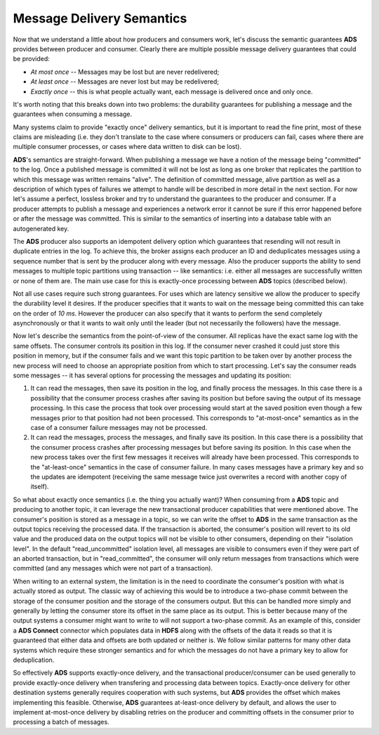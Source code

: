 Message Delivery Semantics
============================

Now that we understand a little about how producers and consumers work, let's discuss the semantic guarantees **ADS** provides between producer and consumer. Clearly there are multiple possible message delivery guarantees that could be provided:

+ *At most once* -- Messages may be lost but are never redelivered;
+ *At least once* -- Messages are never lost but may be redelivered;
+ *Exactly once* -- this is what people actually want, each message is delivered once and only once.

It's worth noting that this breaks down into two problems: the durability guarantees for publishing a message and the guarantees when consuming a message.

Many systems claim to provide "exactly once" delivery semantics, but it is important to read the fine print, most of these claims are misleading (i.e. they don't translate to the case where consumers or producers can fail, cases where there are multiple consumer processes, or cases where data written to disk can be lost).

**ADS**'s semantics are straight-forward. When publishing a message we have a notion of the message being "committed" to the log. Once a published message is committed it will not be lost as long as one broker that replicates the partition to which this message was written remains "alive". The definition of committed message, alive partition as well as a description of which types of failures we attempt to handle will be described in more detail in the next section. For now let's assume a perfect, lossless broker and try to understand the guarantees to the producer and consumer. If a producer attempts to publish a message and experiences a network error it cannot be sure if this error happened before or after the message was committed. This is similar to the semantics of inserting into a database table with an autogenerated key.

The **ADS** producer also supports an idempotent delivery option which guarantees that resending will not result in duplicate entries in the log. To achieve this, the broker assigns each producer an ID and deduplicates messages using a sequence number that is sent by the producer along with every message. Also the producer supports the ability to send messages to multiple topic partitions using transaction -- like semantics: i.e. either all messages are successfully written or none of them are. The main use case for this is exactly-once processing between **ADS** topics (described below).

Not all use cases require such strong guarantees. For uses which are latency sensitive we allow the producer to specify the durability level it desires. If the producer specifies that it wants to wait on the message being committed this can take on the order of *10 ms*. However the producer can also specify that it wants to perform the send completely asynchronously or that it wants to wait only until the leader (but not necessarily the followers) have the message.

Now let's describe the semantics from the point-of-view of the consumer. All replicas have the exact same log with the same offsets. The consumer controls its position in this log. If the consumer never crashed it could just store this position in memory, but if the consumer fails and we want this topic partition to be taken over by another process the new process will need to choose an appropriate position from which to start processing. Let's say the consumer reads some messages -- it has several options for processing the messages and updating its position:

1. It can read the messages, then save its position in the log, and finally process the messages. In this case there is a possibility that the consumer process crashes after saving its position but before saving the output of its message processing. In this case the process that took over processing would start at the saved position even though a few messages prior to that position had not been processed. This corresponds to "at-most-once" semantics as in the case of a consumer failure messages may not be processed.

2. It can read the messages, process the messages, and finally save its position. In this case there is a possibility that the consumer process crashes after processing messages but before saving its position. In this case when the new process takes over the first few messages it receives will already have been processed. This corresponds to the "at-least-once" semantics in the case of consumer failure. In many cases messages have a primary key and so the updates are idempotent (receiving the same message twice just overwrites a record with another copy of itself).

So what about exactly once semantics (i.e. the thing you actually want)? When consuming from a **ADS** topic and producing to another topic, it can leverage the new transactional producer capabilities that were mentioned above. The consumer's position is stored as a message in a topic, so we can write the offset to **ADS** in the same transaction as the output topics receiving the processed data. If the transaction is aborted, the consumer's position will revert to its old value and the produced data on the output topics will not be visible to other consumers, depending on their "isolation level". In the default "read_uncommitted" isolation level, all messages are visible to consumers even if they were part of an aborted transaction, but in "read_committed", the consumer will only return messages from transactions which were committed (and any messages which were not part of a transaction).

When writing to an external system, the limitation is in the need to coordinate the consumer's position with what is actually stored as output. The classic way of achieving this would be to introduce a two-phase commit between the storage of the consumer position and the storage of the consumers output. But this can be handled more simply and generally by letting the consumer store its offset in the same place as its output. This is better because many of the output systems a consumer might want to write to will not support a two-phase commit. As an example of this, consider a **ADS Connect** connector which populates data in **HDFS** along with the offsets of the data it reads so that it is guaranteed that either data and offsets are both updated or neither is. We follow similar patterns for many other data systems which require these stronger semantics and for which the messages do not have a primary key to allow for deduplication.

So effectively **ADS** supports exactly-once delivery, and the transactional producer/consumer can be used generally to provide exactly-once delivery when transfering and processing data between topics. Exactly-once delivery for other destination systems generally requires cooperation with such systems, but **ADS** provides the offset which makes implementing this feasible. Otherwise, **ADS** guarantees at-least-once delivery by default, and allows the user to implement at-most-once delivery by disabling retries on the producer and committing offsets in the consumer prior to processing a batch of messages.

